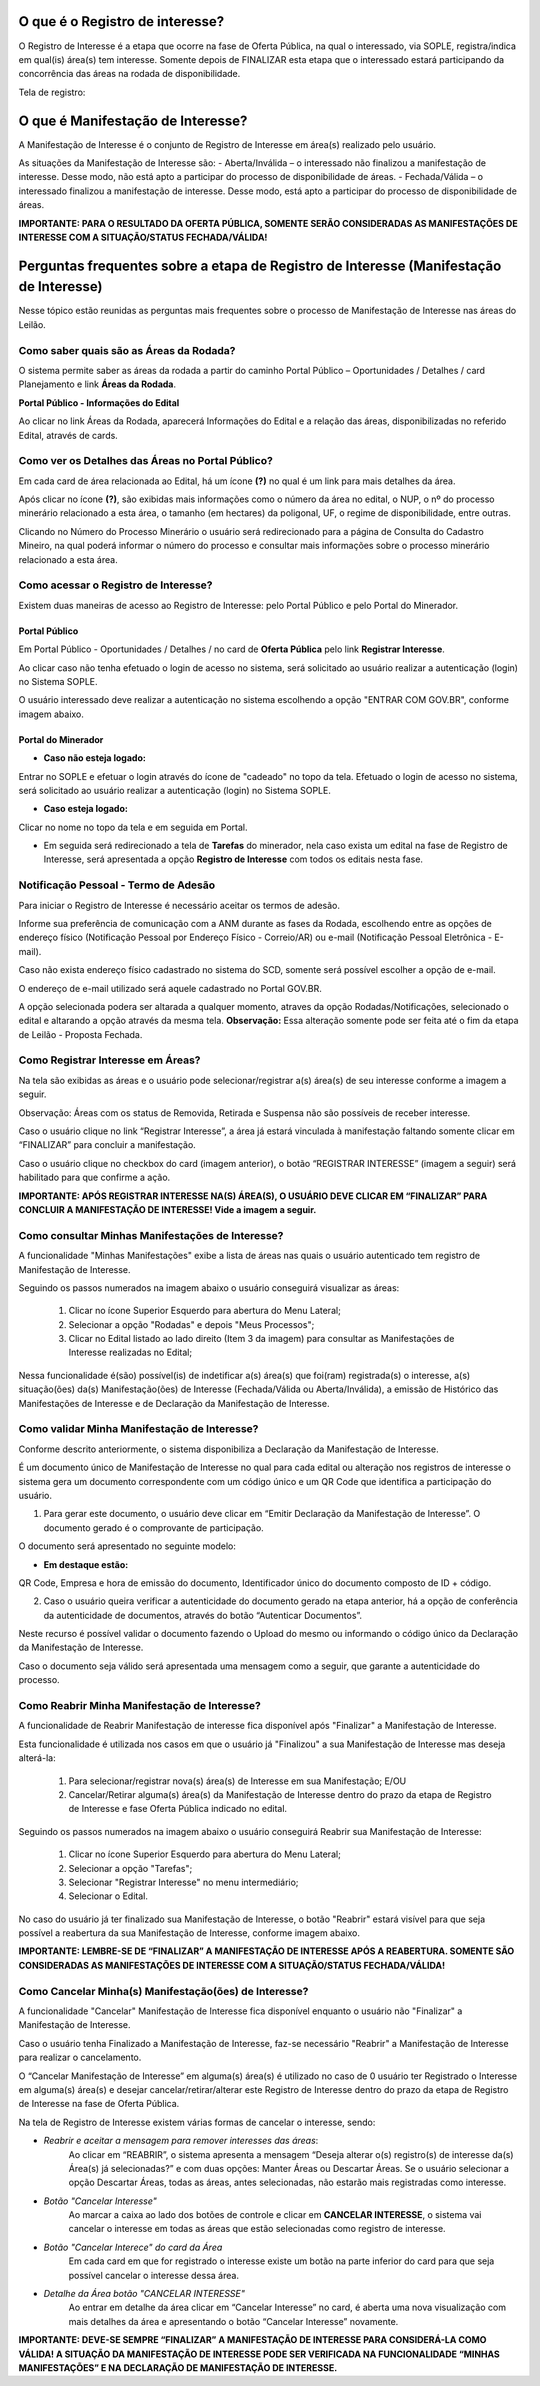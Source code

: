 ﻿O que é o Registro de interesse?
================================
O Registro de Interesse é a etapa que ocorre na fase de Oferta Pública, na qual o interessado, via SOPLE, registra/indica em qual(is) área(s) tem interesse.
Somente depois de FINALIZAR esta etapa que o interessado estará participando da concorrência das áreas na rodada de disponibilidade.

Tela de registro:

.. image:: ../imagens/4.2RegistroInteresse.png

O que é Manifestação de Interesse?
==================================
A Manifestação de Interesse é o conjunto de Registro de Interesse em área(s) realizado pelo usuário.

As situações da Manifestação de Interesse são:
- Aberta/Inválida – o interessado não finalizou a manifestação de interesse. Desse modo, não está apto a participar do processo de disponibilidade de áreas.
- Fechada/Válida – o interessado finalizou a manifestação de interesse. Desse modo, está apto a participar do processo de disponibilidade de áreas.

**IMPORTANTE: PARA O RESULTADO DA OFERTA PÚBLICA, SOMENTE SERÃO CONSIDERADAS AS MANIFESTAÇÕES DE INTERESSE COM A SITUAÇÃO/STATUS FECHADA/VÁLIDA!**

Perguntas frequentes sobre a etapa de Registro de Interesse (Manifestação de Interesse)
=======================================================================================

Nesse tópico estão reunidas as perguntas mais frequentes sobre o processo de Manifestação de Interesse nas áreas do Leilão.

Como saber quais são as Áreas da Rodada?
########################################

O sistema permite saber as áreas da rodada a partir do caminho Portal Público – Oportunidades / Detalhes / card Planejamento e link **Áreas da Rodada**.

**Portal Público - Informações do Edital**

.. image:: ../imagens/4.2CaminhoAcessoItensEdital.png

Ao clicar no link Áreas da Rodada, aparecerá Informações do Edital e a relação das áreas, disponibilizadas no referido Edital, através de cards.
 
.. image:: ../imagens/4.2PortalPublicodeAcessandoDetalhesEdital.png

Como ver os Detalhes das Áreas no Portal Público?
###################################################

Em cada card de área relacionada ao Edital, há um ícone **(?)** no qual é um link para mais detalhes da área.

.. image:: ../imagens/4.2DetalhesDaArea.png

Após clicar no ícone **(?)**, são exibidas mais informações como o número da área no edital, o NUP, o nº do processo minerário relacionado a esta área, o tamanho (em hectares) da poligonal, UF, o regime de disponibilidade, entre outras.

.. image:: ../imagens/4.2PortalPublicoDetalhesDeAreas.png

Clicando no Número do Processo Minerário o usuário será redirecionado para a página de Consulta do Cadastro Mineiro, na qual poderá informar o número do processo e consultar mais informações sobre o processo minerário relacionado a esta área.     

Como acessar o Registro de Interesse?
#####################################

Existem duas maneiras de acesso ao Registro de Interesse: pelo Portal Público e pelo Portal do Minerador.

Portal Público 
***************
Em Portal Público - Oportunidades / Detalhes / no card de **Oferta Pública** pelo link **Registrar Interesse**.

.. image:: ../imagens/4.2EditalRegistroInteresse.png

Ao clicar caso não tenha efetuado o login de acesso no sistema, será solicitado ao usuário realizar a autenticação (login) no Sistema SOPLE.

O usuário interessado deve realizar a autenticação no sistema escolhendo a opção "ENTRAR COM GOV.BR", conforme imagem abaixo.

.. image:: ../imagens/4.2SOPLEComoRegistrarManifestacaoDeInteresseEmAreas.png

Portal do Minerador
********************

- **Caso não esteja logado:**

Entrar no SOPLE e efetuar o login através do ícone de "cadeado" no topo da tela.
Efetuado o login de acesso no sistema, será solicitado ao usuário realizar a autenticação (login) no Sistema SOPLE.

.. image:: ../imagens/4.2Login.png

- **Caso esteja logado:**

Clicar no nome no topo da tela e em seguida em Portal.

.. image:: ../imagens/4.2AcessoPortalMineirador.png

- Em seguida será redirecionado a tela de **Tarefas** do minerador, nela caso exista um edital na fase de Registro de Interesse, será apresentada a opção **Registro de Interesse** com todos os editais nesta fase.

.. image:: ../imagens/4.2PortalMineiradorTarefasRegistroInteresse.png


Notificação Pessoal - Termo de Adesão
#####################################

Para iniciar o Registro de Interesse é necessário aceitar os termos de adesão.

Informe sua preferência de comunicação com a ANM durante as fases da Rodada, escolhendo entre as opções de endereço físico (Notificação Pessoal por Endereço Físico - Correio/AR) ou e-mail (Notificação Pessoal Eletrônica - E-mail).

Caso não exista endereço físico cadastrado no sistema do SCD, somente será possível escolher a opção de e-mail.

O endereço de e-mail utilizado será aquele cadastrado no Portal GOV.BR.

.. image:: ../imagens/4.2NotificacaoPessoalTermoDeAdesaao.png

A opção selecionada podera ser altarada a qualquer momento, atraves da opção Rodadas/Notificações, selecionado o edital e altarando a opção através da mesma tela.
**Observação:** Essa alteração somente pode ser feita até o fim da etapa de Leilão - Proposta Fechada.

.. image:: ../imagens/4.2NotificacaoPessoalTermoDeAdesaaoAlterar.png


Como Registrar Interesse em Áreas?
##################################

Na tela são exibidas as áreas e o usuário pode selecionar/registrar a(s) área(s) de seu interesse conforme a imagem a seguir.

Observação: Áreas com os status de Removida, Retirada e Suspensa não são possíveis de receber interesse.

.. image:: ../imagens/4.2SOPLEComoRegistrarManifestacaoDeInteresseEmAreas1SelecaoDeareas.png

Caso o usuário clique no link “Registrar Interesse”, a área já estará vinculada à manifestação faltando somente clicar em “FINALIZAR” para concluir a manifestação.

Caso o usuário clique no checkbox do card (imagem anterior), o botão “REGISTRAR INTERESSE” (imagem a seguir) será habilitado para que confirme a ação.

.. image:: ../imagens/4.2SOPLEComoRegistrarManifestacaoDeInteresseEmAreas2RegistrarInteresse.png

**IMPORTANTE: APÓS REGISTRAR INTERESSE NA(S) ÁREA(S), O USUÁRIO DEVE CLICAR EM “FINALIZAR” PARA CONCLUIR A MANIFESTAÇÃO DE INTERESSE! Vide a imagem a seguir.**
  
.. image:: ../imagens/4.2SOPLEComoRegistrarManifestacaoDeInteresseEmAreas3Finalizar.png


Como consultar Minhas Manifestações de Interesse?
#################################################
    
A funcionalidade "Minhas Manifestações" exibe a lista de áreas nas quais o usuário autenticado tem registro de Manifestação de Interesse. 
	
Seguindo os passos numerados na imagem abaixo o usuário conseguirá visualizar as áreas:
	
	1. Clicar no ícone Superior Esquerdo para abertura do Menu Lateral;
	
	2. Selecionar a opção "Rodadas" e depois "Meus Processos";
	
	3. Clicar no Edital listado ao lado direito (Item 3 da imagem) para consultar as Manifestações de Interesse realizadas no Edital;
		
.. image:: ../imagens/4.2SOPLEComoConsultarMinhasManifestacoesDeInteresse1ListaEditais.png

Nessa funcionalidade é(são) possível(is) de indetificar a(s) área(s) que foi(ram) registrada(s) o interesse, a(s) situação(ões) da(s) Manifestação(ões) de Interesse (Fechada/Válida ou Aberta/Inválida), a emissão de Histórico das Manifestações de Interesse e de Declaração da Manifestação de Interesse.

.. image:: ../imagens/4.2SOPLEComoConsultarMinhasManifestacoesDeInteresse2SalaDecomunicacao.png

Como validar Minha Manifestação de Interesse?
#################################################

Conforme descrito anteriormente, o sistema disponibiliza a Declaração da Manifestação de Interesse.

É um documento único de Manifestação de Interesse no qual para cada edital ou alteração nos registros de interesse o sistema gera um documento correspondente com um código único e um QR Code que identifica a participação do usuário.

1. Para gerar este documento, o usuário deve clicar em “Emitir Declaração da Manifestação de Interesse”. O documento gerado é o comprovante de participação.

.. image:: ../imagens/4.2EmitirDeclaracaoManifestacaoInteresse.png

O documento será apresentado no seguinte modelo:

.. image:: ../imagens/4.2DeclaracaoDeRegistroInteressePDF.png

- **Em destaque estão:**

QR Code, Empresa e hora de emissão do documento, Identificador único do documento composto de ID + código.

2. Caso o usuário queira verificar a autenticidade do documento gerado na etapa anterior, há a opção de conferência da autenticidade de documentos, através do botão “Autenticar Documentos”.

.. image:: ../imagens/4.2AutenticacaoDocumentoPortalPublico.png

Neste recurso é possível validar o documento fazendo o Upload do mesmo ou informando o código único da Declaração da Manifestação de Interesse.

.. image:: ../imagens/4.2AutenticacaoFormaValidacao.png

Caso o documento seja válido será apresentada uma mensagem como a seguir, que garante a autenticidade do processo.

.. image:: ../imagens/4.2DocumentoValidoFaseRegistroInteresse.png

Como Reabrir Minha Manifestação de Interesse?
#############################################

A funcionalidade de Reabrir Manifestação de interesse fica disponível após "Finalizar" a Manifestação de Interesse. 
    
Esta funcionalidade é utilizada nos casos em que o usuário já "Finalizou" a sua Manifestação de Interesse mas deseja alterá-la:

	1. Para selecionar/registrar nova(s) área(s) de Interesse em sua Manifestação; E/OU
	
	2. Cancelar/Retirar alguma(s) área(s) da Manifestação de Interesse dentro do prazo da etapa de Registro de Interesse e fase Oferta Pública indicado no edital.

Seguindo os passos numerados na imagem abaixo o usuário conseguirá Reabrir sua Manifestação de Interesse:
	
	1. Clicar no ícone Superior Esquerdo para abertura do Menu Lateral;
	
	2. Selecionar a opção "Tarefas";
	
	3. Selecionar "Registrar Interesse" no menu intermediário;
	
	4. Selecionar o Edital.

.. image:: ../imagens/4.6SOPLEComoReabrirManifestacaoDeInteresse1SelecaoEdital.png

No caso do usuário já ter finalizado sua Manifestação de Interesse, o botão "Reabrir" estará visível para que seja possível a reabertura da sua Manifestação de Interesse, conforme imagem abaixo.

.. image:: ../imagens/4.2ReabrirRegistroInteresse.png

**IMPORTANTE: LEMBRE-SE DE “FINALIZAR” A MANIFESTAÇÃO DE INTERESSE APÓS A REABERTURA. SOMENTE SÃO CONSIDERADAS AS MANIFESTAÇÕES DE INTERESSE COM A SITUAÇÃO/STATUS FECHADA/VÁLIDA!**

Como Cancelar Minha(s) Manifestação(ões) de Interesse?
######################################################

A funcionalidade "Cancelar" Manifestação de Interesse fica disponível enquanto o usuário não "Finalizar" a Manifestação de Interesse.

Caso o usuário tenha Finalizado a Manifestação de Interesse, faz-se necessário "Reabrir" a Manifestação de Interesse para realizar o cancelamento. 
    
O “Cancelar Manifestação de Interesse” em alguma(s) área(s) é utilizado no caso de 0 usuário ter Registrado o Interesse em alguma(s) área(s) e desejar cancelar/retirar/alterar este Registro de Interesse dentro do prazo da etapa de Registro de Interesse na fase de Oferta Pública.

Na tela de Registro de Interesse existem várias formas de cancelar o interesse, sendo:

- *Reabrir e aceitar a mensagem para remover interesses das áreas*:
    Ao clicar em “REABRIR”, o sistema apresenta a mensagem “Deseja alterar o(s) registro(s) de interesse da(s) Área(s) já selecionadas?” e com duas opções: Manter Áreas ou Descartar Áreas. Se o usuário selecionar a opção Descartar Áreas, todas as áreas, antes selecionadas, não estarão mais registradas como interesse.

.. image:: ../imagens/4.2ReabrirCancelandoRegistroInteresse.png

- *Botão "Cancelar Interesse"*
    Ao marcar a caixa ao lado dos botões de controle e clicar em **CANCELAR INTERESSE**, o sistema vai cancelar o interesse em todas as áreas que estão selecionadas como registro de interesse.

.. image:: ../imagens/4.2BotaoCancelarInteressSelecionados.png   

- *Botão "Cancelar Interece" do card da Área*
    Em cada card em que for registrado o interesse existe um botão na parte inferior do card para que seja possível cancelar o interesse dessa área.

.. image:: ../imagens/4.2BotaoCancelarInteresseCard.png
    
- *Detalhe da Área botão "CANCELAR INTERESSE"*
    Ao entrar em detalhe da área  clicar em “Cancelar Interesse” no card, é aberta uma nova visualização com mais detalhes da área e apresentando o botão “Cancelar Interesse” novamente.

.. image:: ../imagens/4.2BotaoCancelarDetalheDaArea.png

**IMPORTANTE: DEVE-SE SEMPRE “FINALIZAR” A MANIFESTAÇÃO DE INTERESSE PARA CONSIDERÁ-LA COMO VÁLIDA!
A SITUAÇÃO DA MANIFESTAÇÃO DE INTERESSE PODE SER VERIFICADA NA FUNCIONALIDADE “MINHAS MANIFESTAÇÕES” E NA DECLARAÇÃO DE MANIFESTAÇÃO DE INTERESSE.**
